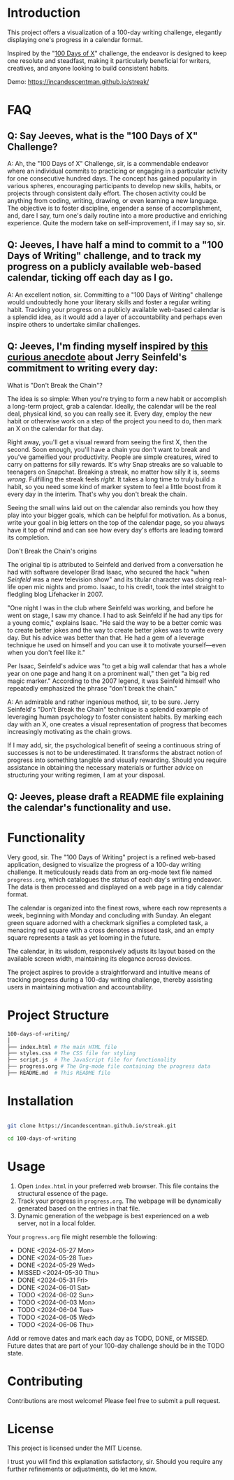 * Introduction
This project offers a visualization of a 100-day writing challenge, elegantly displaying one's progress in a calendar format.

Inspired by the "[[https://www.100daysofx.com/][100 Days of X]]" challenge, the endeavor is designed to keep one resolute and steadfast, making it particularly beneficial for writers, creatives, and anyone looking to build consistent habits.

Demo:
https://incandescentman.github.io/streak/

[[file:screenshot.png]]

* FAQ
** Q: Say Jeeves, what is the "100 Days of X" Challenge?

A: Ah, the "100 Days of X" Challenge, sir, is a commendable endeavor where an individual commits to practicing or engaging in a particular activity for one consecutive hundred days. The concept has gained popularity in various spheres, encouraging participants to develop new skills, habits, or projects through consistent daily effort. The chosen activity could be anything from coding, writing, drawing, or even learning a new language. The objective is to foster discipline, engender a sense of accomplishment, and, dare I say, turn one's daily routine into a more productive and enriching experience. Quite the modern take on self-improvement, if I may say so, sir.

** Q: Jeeves, I have half a mind to commit to a "100 Days of Writing" challenge, and to track my progress on a publicly available web-based calendar, ticking off each day as I go.

A: An excellent notion, sir. Committing to a "100 Days of Writing" challenge would undoubtedly hone your literary skills and foster a regular writing habit. Tracking your progress on a publicly available web-based calendar is a splendid idea, as it would add a layer of accountability and perhaps even inspire others to undertake similar challenges.

** Q: Jeeves, I'm finding myself inspired by [[https://lifehacker.com/jerry-seinfelds-productivity-secret-281626][this curious anecdote]] about Jerry Seinfeld's commitment to writing every day:

#+BEGIN_EXAMPLE org
What is "Don't Break the Chain"?

The idea is so simple: When you're trying to form a new habit or accomplish a
long-term project, grab a calendar. Ideally, the calendar will be the real deal,
physical kind, so you can really see it. Every day, employ the new habit or
otherwise work on a step of the project you need to do, then mark an X on the
calendar for that day.

Right away, you'll get a visual reward from seeing the first X, then the second.
Soon enough, you'll have a chain you don't want to break and you've gameified
your productivity. People are simple creatures, wired to carry on patterns for
silly rewards. It's why Snap streaks are so valuable to teenagers on Snapchat.
Breaking a streak, no matter how silly it is, seems /wrong/. Fulfilling the
streak feels /right/. It takes a long time to truly build a habit, so you need
some kind of marker system to feel a little boost from it every day in the
interim. That's why you don't break the chain.

Seeing the small wins laid out on the calendar also reminds you how they play
into your bigger goals, which can be helpful for motivation. As a bonus, write
your goal in big letters on the top of the calendar page, so you always have it
top of mind and can see how every day's efforts are leading toward its
completion.

Don't Break the Chain's origins

The original tip is attributed to Seinfeld and derived from a conversation he
had with software developer Brad Isaac, who secured the hack "when /Seinfeld/
was a new television show" and its titular character was doing real-life open
mic nights and promo. Isaac, to his credit, took the intel straight to fledgling
blog Lifehacker in 2007.

"One night I was in the club where Seinfeld was working, and before he went on
stage, I saw my chance. I had to ask Seinfeld if he had any tips for a young
comic," explains Isaac. "He said the way to be a better comic was to create
better jokes and the way to create better jokes was to write every day. But his
advice was better than that. He had a gem of a leverage technique he used on
himself and you can use it to motivate yourself---even when you don't feel like
it."

Per Isaac, Seinfeld's advice was "to get a big wall calendar that has a whole
year on one page and hang it on a prominent wall," then get "a big red magic
marker." According to the 2007 legend, it was Seinfeld himself who repeatedly
emphasized the phrase "don't break the chain."
#+END_EXAMPLE

A: An admirable and rather ingenious method, sir, to be sure. Jerry Seinfeld's "Don't Break the Chain" technique is a splendid example of leveraging human psychology to foster consistent habits. By marking each day with an X, one creates a visual representation of progress that becomes increasingly motivating as the chain grows.

If I may add, sir, the psychological benefit of seeing a continuous string of successes is not to be underestimated. It transforms the abstract notion of progress into something tangible and visually rewarding. Should you require assistance in obtaining the necessary materials or further advice on structuring your writing regimen, I am at your disposal.

** Q: Jeeves, please draft a README file explaining the calendar's functionality and use.


* Functionality
Very good, sir. The "100 Days of Writing" project is a refined web-based application, designed to visualize the progress of a 100-day writing challenge. It meticulously reads data from an org-mode text file named ~progress.org~, which catalogues the status of each day's writing endeavor. The data is then processed and displayed on a web page in a tidy calendar format.

The calendar is organized into the finest rows, where each row represents a week, beginning with Monday and concluding with Sunday. An elegant green square adorned with a checkmark signifies a completed task, a menacing red square with a cross denotes a missed task, and an empty square represents a task as yet looming in the future.

The calendar, in its wisdom, responsively adjusts its layout based on the available screen width, maintaining its elegance across devices.

The project aspires to provide a straightforward and intuitive means of tracking progress during a 100-day writing challenge, thereby assisting users in maintaining motivation and accountability.

* Project Structure
#+begin_src sh
100-days-of-writing/
│
├── index.html # The main HTML file
├── styles.css # The CSS file for styling
├── script.js  # The JavaScript file for functionality
├── progress.org # The Org-mode file containing the progress data
├── README.md  # This README file
#+end_src

* Installation

#+begin_src bash

  git clone https://incandescentman.github.io/streak.git

  cd 100-days-of-writing
#+end_src
* Usage

1. Open ~index.html~ in your preferred web browser. This file contains the structural essence of the page.
2. Track your progress in ~progress.org~. The webpage will be dynamically generated based on the entries in that file.
3. Dynamic generation of the webpage is best experienced on a web server, not in a local folder.

Your ~progress.org~ file might resemble the following:

#+begin_example org
  * DONE <2024-05-27 Mon>
  * DONE <2024-05-28 Tue>
  * DONE <2024-05-29 Wed>
  * MISSED <2024-05-30 Thu>
  * DONE <2024-05-31 Fri>
  * DONE <2024-06-01 Sat>
  * TODO <2024-06-02 Sun>
  * TODO <2024-06-03 Mon>
  * TODO <2024-06-04 Tue>
  * TODO <2024-06-05 Wed>
  * TODO <2024-06-06 Thu>
#+end_example

Add or remove dates and mark each day as TODO, DONE, or MISSED. Future dates that are part of your 100-day challenge should be in the TODO state.

* Contributing
Contributions are most welcome! Please feel free to submit a pull request.

* License
This project is licensed under the MIT License.

I trust you will find this explanation satisfactory, sir. Should you require any further refinements or adjustments, do let me know.
